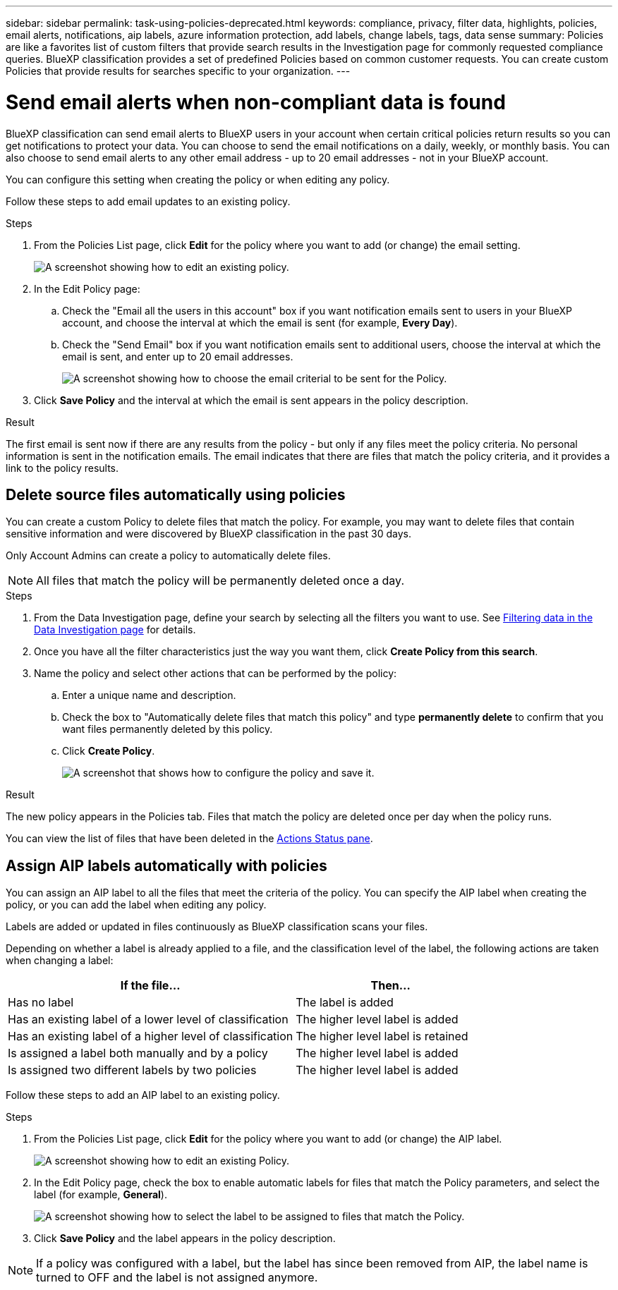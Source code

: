 ---
sidebar: sidebar
permalink: task-using-policies-deprecated.html
keywords: compliance, privacy, filter data, highlights, policies, email alerts, notifications, aip labels, azure information protection, add labels, change labels, tags, data sense
summary: Policies are like a favorites list of custom filters that provide search results in the Investigation page for commonly requested compliance queries. BlueXP classification provides a set of predefined Policies based on common customer requests. You can create custom Policies that provide results for searches specific to your organization.
---

= Send email alerts when non-compliant data is found
:hardbreaks:
:nofooter:
:icons: font
:linkattrs:
:imagesdir: ./media/

[.lead]
BlueXP classification can send email alerts to BlueXP users in your account when certain critical policies return results so you can get notifications to protect your data. You can choose to send the email notifications on a daily, weekly, or monthly basis. You can also choose to send email alerts to any other email address - up to 20 email addresses - not in your BlueXP account. 

You can configure this setting when creating the policy or when editing any policy.

Follow these steps to add email updates to an existing policy.

.Steps

. From the Policies List page, click *Edit* for the policy where you want to add (or change) the email setting.
+
image:screenshot_compliance_add_email_alert_1.png[A screenshot showing how to edit an existing policy.]

. In the Edit Policy page:
.. Check the "Email all the users in this account" box if you want notification emails sent to users in your BlueXP account, and choose the interval at which the email is sent (for example, *Every Day*).
.. Check the "Send Email" box if you want notification emails sent to additional users, choose the interval at which the email is sent, and enter up to 20 email addresses.
+
image:screenshot_compliance_add_email_alert_2.png[A screenshot showing how to choose the email criterial to be sent for the Policy.]

. Click *Save Policy* and the interval at which the email is sent appears in the policy description.

.Result

The first email is sent now if there are any results from the policy - but only if any files meet the policy criteria. No personal information is sent in the notification emails. The email indicates that there are files that match the policy criteria, and it provides a link to the policy results.

== Delete source files automatically using policies

You can create a custom Policy to delete files that match the policy. For example, you may want to delete files that contain sensitive information and were discovered by BlueXP classification in the past 30 days.

Only Account Admins can create a policy to automatically delete files.

NOTE: All files that match the policy will be permanently deleted once a day.

.Steps

. From the Data Investigation page, define your search by selecting all the filters you want to use. See link:task-investigate-data.html[Filtering data in the Data Investigation page^] for details.

. Once you have all the filter characteristics just the way you want them, click *Create Policy from this search*.

. Name the policy and select other actions that can be performed by the policy:
.. Enter a unique name and description.
.. Check the box to "Automatically delete files that match this policy" and type *permanently delete* to confirm that you want files permanently deleted by this policy.
.. Click *Create Policy*.
+
image:screenshot_compliance_delete_files_using_policies.png[A screenshot that shows how to configure the policy and save it.]

.Result

The new policy appears in the Policies tab. Files that match the policy are deleted once per day when the policy runs.

You can view the list of files that have been deleted in the link:task-view-compliance-actions.html[Actions Status pane].

== Assign AIP labels automatically with policies

You can assign an AIP label to all the files that meet the criteria of the policy. You can specify the AIP label when creating the policy, or you can add the label when editing any policy.

Labels are added or updated in files continuously as BlueXP classification scans your files.

Depending on whether a label is already applied to a file, and the classification level of the label, the following actions are taken when changing a label:

[cols=2*,options="header",cols="60,40"]
|===

| If the file...
| Then...

| Has no label | The label is added
| Has an existing label of a lower level of classification | The higher level label is added
| Has an existing label of a higher level of classification | The higher level label is retained
| Is assigned a label both manually and by a policy | The higher level label is added
| Is assigned two different labels by two policies | The higher level label is added

|===

Follow these steps to add an AIP label to an existing policy.

.Steps

. From the Policies List page, click *Edit* for the policy where you want to add (or change) the AIP label.
+
image:screenshot_compliance_add_label_highlight_1.png[A screenshot showing how to edit an existing Policy.]

. In the Edit Policy page, check the box to enable automatic labels for files that match the Policy parameters, and select the label (for example, *General*).
+
image:screenshot_compliance_add_label_highlight_2.png[A screenshot showing how to select the label to be assigned to files that match the Policy.]

. Click *Save Policy* and the label appears in the policy description.

NOTE: If a policy was configured with a label, but the label has since been removed from AIP, the label name is turned to OFF and the label is not assigned anymore.
